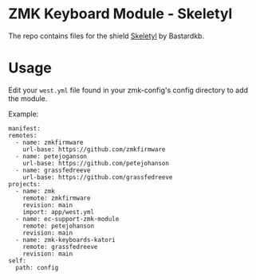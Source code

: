 * ZMK Keyboard Module - Skeletyl
The repo contains files for the shield [[https://github.com/Bastardkb/Skeletyl][Skeletyl]] by Bastardkb.

* Usage
Edit your =west.yml= file found in your zmk-config's config directory to add the module.

Example:
#+begin_src yaml-ts
  manifest:
  remotes:
    - name: zmkfirmware
      url-base: https://github.com/zmkfirmware
    - name: petejoganson
      url-base: https://github.com/petejohanson
    - name: grassfedreeve
      url-base: https://github.com/grassfedreeve
  projects:
    - name: zmk
      remote: zmkfirmware
      revision: main
      import: app/west.yml
    - name: ec-support-zmk-module
      remote: petejohanson
      revision: main
    - name: zmk-keyboards-katori
      remote: grassfedreeve
      revision: main
  self:
    path: config
#+end_src
